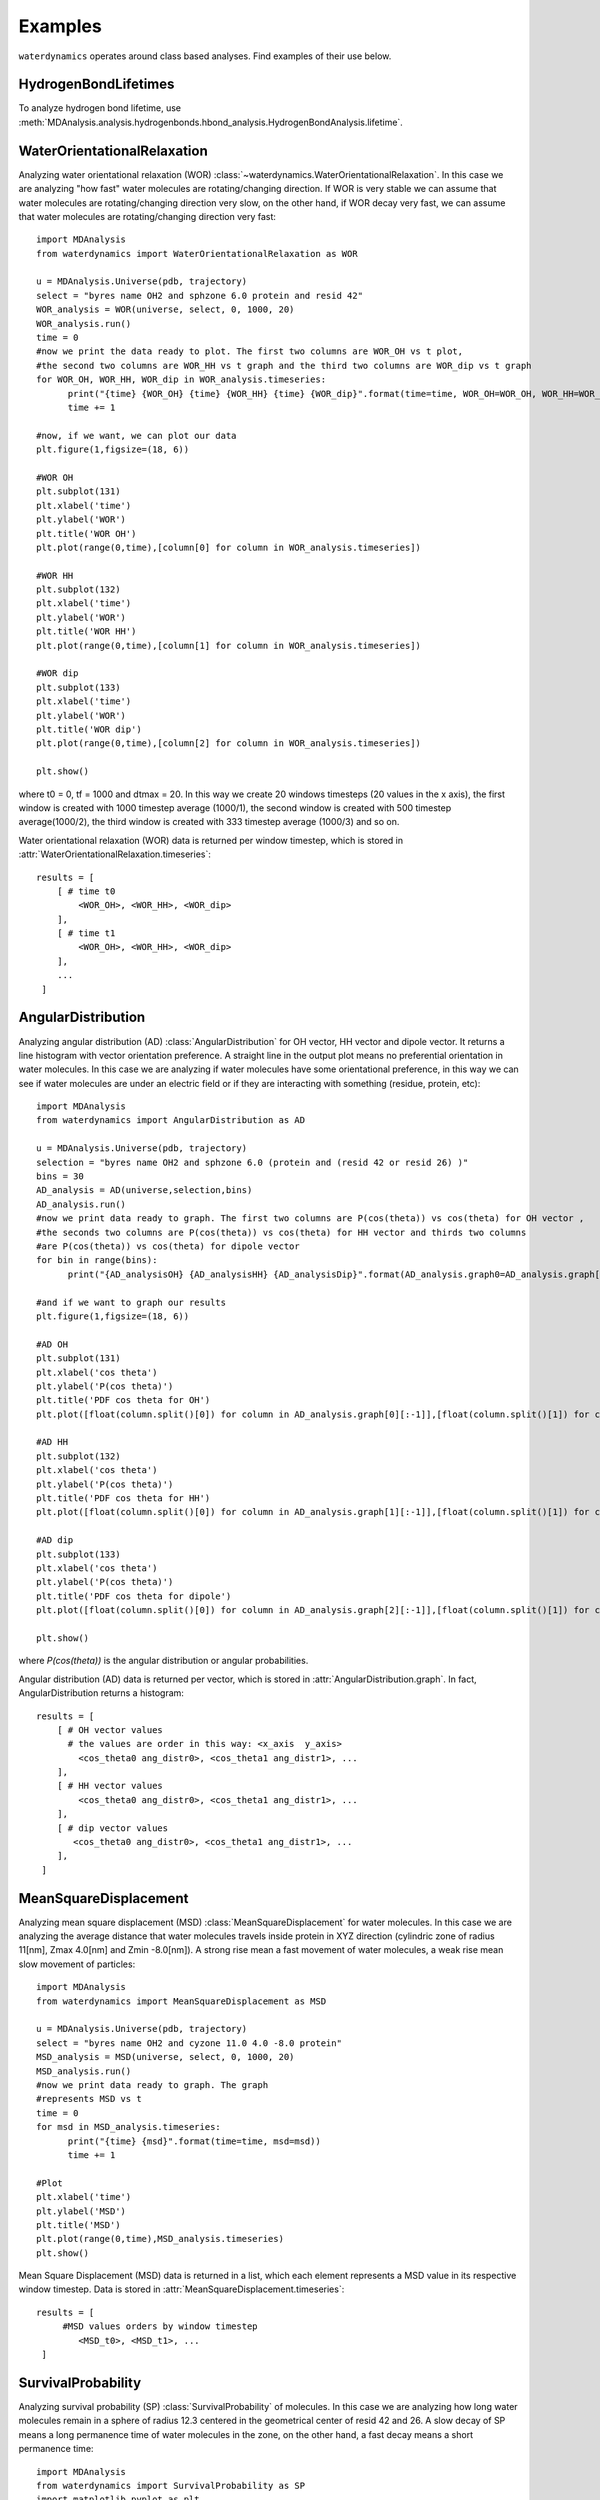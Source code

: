 Examples
========

``waterdynamics`` operates around class based analyses.
Find examples of their use below.

HydrogenBondLifetimes
~~~~~~~~~~~~~~~~~~~~~

To analyze hydrogen bond lifetime, use
:meth:`MDAnalysis.analysis.hydrogenbonds.hbond_analysis.HydrogenBondAnalysis.lifetime`.

.. seealso::

    :mod:`MDAnalysis.analysis.hydrogenbonds.hbond_analysis`

WaterOrientationalRelaxation
~~~~~~~~~~~~~~~~~~~~~~~~~~~~

Analyzing water orientational relaxation (WOR)
:class:`~waterdynamics.WaterOrientationalRelaxation`. In this case we are analyzing "how fast"
water molecules are rotating/changing direction. If WOR is very stable we can
assume that water molecules are rotating/changing direction very slow, on the
other hand, if WOR decay very fast, we can assume that water molecules are
rotating/changing direction very fast::

  import MDAnalysis
  from waterdynamics import WaterOrientationalRelaxation as WOR

  u = MDAnalysis.Universe(pdb, trajectory)
  select = "byres name OH2 and sphzone 6.0 protein and resid 42"
  WOR_analysis = WOR(universe, select, 0, 1000, 20)
  WOR_analysis.run()
  time = 0
  #now we print the data ready to plot. The first two columns are WOR_OH vs t plot,
  #the second two columns are WOR_HH vs t graph and the third two columns are WOR_dip vs t graph
  for WOR_OH, WOR_HH, WOR_dip in WOR_analysis.timeseries:
        print("{time} {WOR_OH} {time} {WOR_HH} {time} {WOR_dip}".format(time=time, WOR_OH=WOR_OH, WOR_HH=WOR_HH,WOR_dip=WOR_dip))
        time += 1

  #now, if we want, we can plot our data
  plt.figure(1,figsize=(18, 6))

  #WOR OH
  plt.subplot(131)
  plt.xlabel('time')
  plt.ylabel('WOR')
  plt.title('WOR OH')
  plt.plot(range(0,time),[column[0] for column in WOR_analysis.timeseries])

  #WOR HH
  plt.subplot(132)
  plt.xlabel('time')
  plt.ylabel('WOR')
  plt.title('WOR HH')
  plt.plot(range(0,time),[column[1] for column in WOR_analysis.timeseries])

  #WOR dip
  plt.subplot(133)
  plt.xlabel('time')
  plt.ylabel('WOR')
  plt.title('WOR dip')
  plt.plot(range(0,time),[column[2] for column in WOR_analysis.timeseries])

  plt.show()

where t0 = 0, tf = 1000 and dtmax = 20. In this way we create 20 windows
timesteps (20 values in the x axis), the first window is created with 1000
timestep average (1000/1), the second window is created with 500 timestep
average(1000/2), the third window is created with 333 timestep average (1000/3)
and so on.

Water orientational relaxation (WOR) data is returned per window timestep,
which is stored in :attr:`WaterOrientationalRelaxation.timeseries`::

    results = [
        [ # time t0
            <WOR_OH>, <WOR_HH>, <WOR_dip>
        ],
        [ # time t1
            <WOR_OH>, <WOR_HH>, <WOR_dip>
        ],
        ...
     ]

AngularDistribution
~~~~~~~~~~~~~~~~~~~

Analyzing angular distribution (AD) :class:`AngularDistribution` for OH vector,
HH vector and dipole vector. It returns a line histogram with vector
orientation preference. A straight line in the output plot means no
preferential orientation in water molecules. In this case we are analyzing if
water molecules have some orientational preference, in this way we can see if
water molecules are under an electric field or if they are interacting with
something (residue, protein, etc)::

  import MDAnalysis
  from waterdynamics import AngularDistribution as AD

  u = MDAnalysis.Universe(pdb, trajectory)
  selection = "byres name OH2 and sphzone 6.0 (protein and (resid 42 or resid 26) )"
  bins = 30
  AD_analysis = AD(universe,selection,bins)
  AD_analysis.run()
  #now we print data ready to graph. The first two columns are P(cos(theta)) vs cos(theta) for OH vector ,
  #the seconds two columns are P(cos(theta)) vs cos(theta) for HH vector and thirds two columns
  #are P(cos(theta)) vs cos(theta) for dipole vector
  for bin in range(bins):
        print("{AD_analysisOH} {AD_analysisHH} {AD_analysisDip}".format(AD_analysis.graph0=AD_analysis.graph[0][bin], AD_analysis.graph1=AD_analysis.graph[1][bin],AD_analysis.graph2=AD_analysis.graph[2][bin]))

  #and if we want to graph our results
  plt.figure(1,figsize=(18, 6))

  #AD OH
  plt.subplot(131)
  plt.xlabel('cos theta')
  plt.ylabel('P(cos theta)')
  plt.title('PDF cos theta for OH')
  plt.plot([float(column.split()[0]) for column in AD_analysis.graph[0][:-1]],[float(column.split()[1]) for column in AD_analysis.graph[0][:-1]])

  #AD HH
  plt.subplot(132)
  plt.xlabel('cos theta')
  plt.ylabel('P(cos theta)')
  plt.title('PDF cos theta for HH')
  plt.plot([float(column.split()[0]) for column in AD_analysis.graph[1][:-1]],[float(column.split()[1]) for column in AD_analysis.graph[1][:-1]])

  #AD dip
  plt.subplot(133)
  plt.xlabel('cos theta')
  plt.ylabel('P(cos theta)')
  plt.title('PDF cos theta for dipole')
  plt.plot([float(column.split()[0]) for column in AD_analysis.graph[2][:-1]],[float(column.split()[1]) for column in AD_analysis.graph[2][:-1]])

  plt.show()


where `P(cos(theta))` is the angular distribution or angular probabilities.

Angular distribution (AD) data is returned per vector, which is stored in
:attr:`AngularDistribution.graph`. In fact, AngularDistribution returns a
histogram::

    results = [
        [ # OH vector values
          # the values are order in this way: <x_axis  y_axis>
            <cos_theta0 ang_distr0>, <cos_theta1 ang_distr1>, ...
        ],
        [ # HH vector values
            <cos_theta0 ang_distr0>, <cos_theta1 ang_distr1>, ...
        ],
        [ # dip vector values
           <cos_theta0 ang_distr0>, <cos_theta1 ang_distr1>, ...
        ],
     ]


MeanSquareDisplacement
~~~~~~~~~~~~~~~~~~~~~~

Analyzing mean square displacement (MSD) :class:`MeanSquareDisplacement` for
water molecules. In this case we are analyzing the average distance that water
molecules travels inside protein in XYZ direction (cylindric zone of radius
11[nm], Zmax 4.0[nm] and Zmin -8.0[nm]). A strong rise mean a fast movement of
water molecules, a weak rise mean slow movement of particles::

  import MDAnalysis
  from waterdynamics import MeanSquareDisplacement as MSD

  u = MDAnalysis.Universe(pdb, trajectory)
  select = "byres name OH2 and cyzone 11.0 4.0 -8.0 protein"
  MSD_analysis = MSD(universe, select, 0, 1000, 20)
  MSD_analysis.run()
  #now we print data ready to graph. The graph
  #represents MSD vs t
  time = 0
  for msd in MSD_analysis.timeseries:
        print("{time} {msd}".format(time=time, msd=msd))
        time += 1

  #Plot
  plt.xlabel('time')
  plt.ylabel('MSD')
  plt.title('MSD')
  plt.plot(range(0,time),MSD_analysis.timeseries)
  plt.show()

Mean Square Displacement (MSD) data is returned in a list, which each element
represents a MSD value in its respective window timestep. Data is stored in
:attr:`MeanSquareDisplacement.timeseries`::

    results = [
         #MSD values orders by window timestep
            <MSD_t0>, <MSD_t1>, ...
     ]

.. _SP-examples:

SurvivalProbability
~~~~~~~~~~~~~~~~~~~

Analyzing survival probability (SP) :class:`SurvivalProbability` of molecules.
In this case we are analyzing how long water molecules remain in a
sphere of radius 12.3 centered in the geometrical center of resid 42 and 26.
A slow decay of SP means a long permanence time of water molecules in
the zone, on the other hand, a fast decay means a short permanence time::

  import MDAnalysis
  from waterdynamics import SurvivalProbability as SP
  import matplotlib.pyplot as plt

  universe = MDAnalysis.Universe(pdb, trajectory)
  select = "byres name OH2 and sphzone 12.3 (resid 42 or resid 26) "
  sp = SP(universe, select, verbose=True)
  sp.run(start=0, stop=101, tau_max=20)
  tau_timeseries = sp.tau_timeseries
  sp_timeseries = sp.sp_timeseries

  # print in console
  for tau, sp in zip(tau_timeseries, sp_timeseries):
        print("{time} {sp}".format(time=tau, sp=sp))

  # plot
  plt.xlabel('Time')
  plt.ylabel('SP')
  plt.title('Survival Probability')
  plt.plot(tau_timeseries, sp_timeseries)
  plt.show()

One should note that the `stop` keyword as used in the above example has an
`exclusive` behaviour, i.e. here the final frame used will be 100 not 101.
This behaviour is aligned with :class:`AnalysisBase` but currently differs from
other :mod:`waterdynamics` classes, which all exhibit
`inclusive` behaviour for their final frame selections.

Another example applies to the situation where you work with many different "residues".
Here we calculate the SP of a potassium ion around each lipid in a membrane and
average the results. In this example, if the SP analysis were run without treating each lipid
separately, potassium ions may hop from one lipid to another and still be counted as remaining
in the specified region. That is, the survival probability of the potassium ion around the
entire membrane will be calculated.

Note, for this example, it is advisable to use `Universe(in_memory=True)` to ensure that the
simulation is not being reloaded into memory for each lipid::

  import MDAnalysis as mda
  from waterdynamics import SurvivalProbability as SP
  import numpy as np

  u = mda.Universe("md.gro", "md100ns.xtc", in_memory=True)
  lipids = u.select_atoms('resname LIPIDS')
  joined_sp_timeseries = [[] for _ in range(20)]
  for lipid in lipids.residues:
      print("Lipid ID: %d" % lipid.resid)

      select = "resname POTASSIUM and around 3.5 (resid %d and name O13 O14) " % lipid.resid
      sp = SP(u, select, verbose=True)
      sp.run(tau_max=20)

      # Raw SP points for each tau:
      for sps, new_sps in zip(joined_sp_timeseries, sp.sp_timeseries_data):
          sps.extend(new_sps)

  # average all SP datapoints
  sp_data = [np.mean(sp) for sp in joined_sp_timeseries]

  for tau, sp in zip(range(1, tau_max + 1), sp_data):
      print("{time} {sp}".format(time=tau, sp=sp))

Survival Probability (SP) computes two lists: a list of taus (:attr:`SurvivalProbability.tau_timeseries`) and a list of
the corresponding survival probabilities (:attr:`SurvivalProbability.sp_timeseries`).

    results = [ tau1, tau2, ..., tau_n ], [ sp_tau1, sp_tau2, ..., sp_tau_n]

Additionally, a list :attr:`SurvivalProbability.sp_timeseries_data`, is provided which contains
a list of all SPs calculated for each tau. This can be used to compute the distribution or time dependence of SP, etc.

